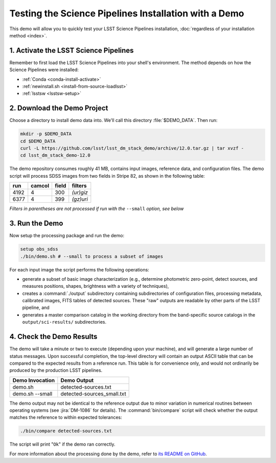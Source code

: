 ######################################################
Testing the Science Pipelines Installation with a Demo
######################################################

This demo will allow you to quickly test your LSST Science Pipelines installation, :doc:`regardless of your installation method <index>`.

1. Activate the LSST Science Pipelines
======================================

Remember to first load the LSST Science Pipelines into your shell's environment.
The method depends on how the Science Pipelines were installed:

- :ref:`Conda <conda-install-activate>`
- :ref:`newinstall.sh <install-from-source-loadlsst>`
- :ref:`lsstsw <lsstsw-setup>`

2. Download the Demo Project
============================

Choose a directory to install demo data into.
We'll call this directory :file:`$DEMO_DATA`.
Then run:

.. code-block:: bash

   mkdir -p $DEMO_DATA
   cd $DEMO_DATA
   curl -L https://github.com/lsst/lsst_dm_stack_demo/archive/12.0.tar.gz | tar xvzf -
   cd lsst_dm_stack_demo-12.0

The demo repository consumes roughly 41 MB, contains input images, reference data, and configuration files.
The demo script will process SDSS images from two fields in Stripe 82, as shown in the following table:

==== ====== ===== =========
run  camcol field filters
==== ====== ===== =========
4192 4      300   *(ur)giz*
6377 4      399   *(gz)uri*
==== ====== ===== =========

*Filters in parentheses are not processed if run with the* ``--small`` *option, see below*

3. Run the Demo
===============

Now setup the processing package and run the demo:

.. code-block:: bash

   setup obs_sdss
   ./bin/demo.sh # --small to process a subset of images

For each input image the script performs the following operations:

* generate a subset of basic image characterization (e.g., determine photometric zero-point, detect sources, and measures positions, shapes, brightness with a variety of techniques),
* creates a :command:`./output` subdirectory containing subdirectories of configuration files, processing metadata, calibrated images, FITS tables of detected sources. These "raw" outputs are readable by other parts of the LSST pipeline, and
* generates a master comparison catalog in the working directory from the band-specific source catalogs in the ``output/sci-results/`` subdirectories.

4. Check the Demo Results
=========================

The demo will take a minute or two to execute (depending upon your machine), and will generate a large number of status messages.
Upon successful completion, the top-level directory will contain an output ASCII table that can be compared to the expected results from a reference run.
This table is for convenience only, and would not ordinarily be produced by the production LSST pipelines.  

=============== ==========================
Demo Invocation Demo Output               
=============== ==========================
demo.sh         detected-sources.txt      
demo.sh --small detected-sources_small.txt
=============== ==========================

The demo output may not be identical to the reference output due to minor variation in numerical routines between operating systems (see :jira:`DM-1086` for details).
The :command:`bin/compare` script will check whether the output matches the reference to within expected tolerances:

.. code-block:: bash

   ./bin/compare detected-sources.txt

The script will print "``Ok``" if the demo ran correctly.

For more information about the processing done by the demo, refer to `its README on GitHub <https://github.com/lsst/lsst_dm_stack_demo>`_.
